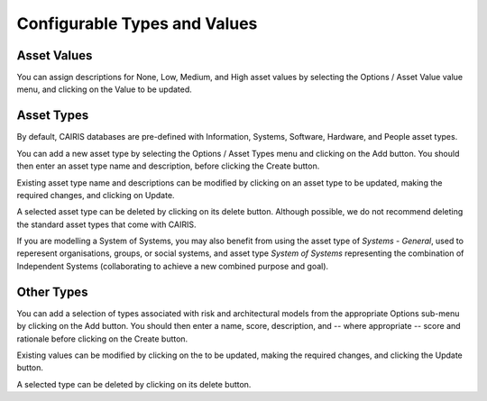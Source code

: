 Configurable Types and Values
=============================


Asset Values
------------

You can assign descriptions for None, Low, Medium, and High asset values by selecting the Options / Asset Value value menu, and clicking on the Value to be updated.


Asset Types
------------

By default, CAIRIS databases are pre-defined with Information, Systems, Software, Hardware, and People asset types.

You can add a new asset type by selecting the Options / Asset Types menu and clicking on the Add button.  You should then enter an asset type name and description, before clicking the Create button.

Existing asset type name and descriptions can be modified by clicking on an asset type to be updated, making the required changes, and clicking on Update.

A selected asset type can be deleted by clicking on its delete button.  Although possible, we do not recommend deleting the standard asset types that come with CAIRIS.

If you are modelling a System of Systems, you may also benefit from using the asset type of *Systems - General*, used to reperesent organisations, groups, or social systems, and asset type *System of Systems* representing the combination of Independent Systems (collaborating to achieve a new combined purpose and goal).


Other Types
-----------

You can add a selection of types associated with risk and architectural models from the appropriate Options sub-menu by clicking on the Add button.  You should then enter a name, score, description, and -- where appropriate -- score and rationale before clicking on the Create button.

Existing values can be modified by clicking on the to be updated, making the required changes, and clicking the Update button.

A selected type can be deleted by clicking on its delete button.
